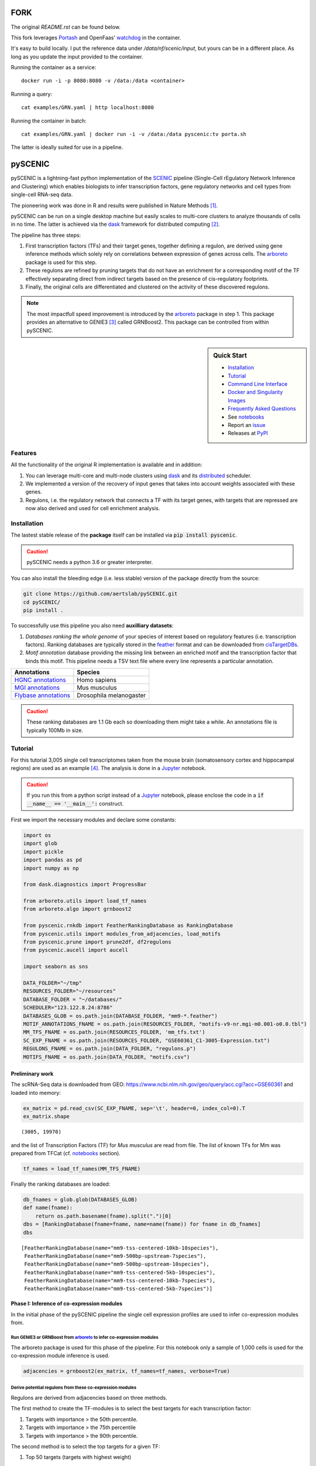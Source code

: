 FORK
====

The original `README.rst` can be found below.

This fork leverages Portash_ and OpenFaas' watchdog_ in the container.

.. _Portash: https://github.com/data-intuitive/Portash
.. _watchdog: https://github.com/openfaas/faas/tree/master/watchdog

It's easy to build locally. I put the reference data under `/data/nf/scenic/input`, but yours can be in a different place. As long as you update the input provided to the container.

Running the container as a service:

::

   docker run -i -p 8080:8080 -v /data:/data <container>

Running a query:

::

   cat examples/GRN.yaml | http localhost:8080

Running the container in batch:

::

   cat examples/GRN.yaml | docker run -i -v /data:/data pyscenic:tv porta.sh

The latter is ideally suited for use in a pipeline.

pySCENIC
========

|buildstatus|_ |pypipackage|_ |docstatus|_

pySCENIC is a lightning-fast python implementation of the SCENIC_ pipeline (Single-Cell rEgulatory Network Inference and
Clustering) which enables biologists to infer transcription factors, gene regulatory networks and cell types from
single-cell RNA-seq data.

The pioneering work was done in R and results were published in Nature Methods [1]_.

pySCENIC can be run on a single desktop machine but easily scales to multi-core clusters to analyze thousands of cells
in no time. The latter is achieved via the dask_ framework for distributed computing [2]_.

The pipeline has three steps:

1. First transcription factors (TFs) and their target genes, together defining a regulon, are derived using gene inference methods which solely rely on correlations between expression of genes across cells. The arboreto_ package is used for this step.
2. These regulons are refined by pruning targets that do not have an enrichment for a corresponding motif of the TF effectively separating direct from indirect targets based on the presence of cis-regulatory footprints.
3. Finally, the original cells are differentiated and clustered on the activity of these discovered regulons.


.. note::
    The most impactfull speed improvement is introduced by the arboreto_ package in step 1. This package provides an alternative to GENIE3 [3]_ called GRNBoost2. This package can be controlled from within pySCENIC.


.. sidebar:: **Quick Start**

    * `Installation`_
    * `Tutorial`_
    * `Command Line Interface`_
    * `Docker and Singularity Images`_
    * `Frequently Asked Questions`_
    * See notebooks_
    * Report an issue_
    * Releases at PyPI_

Features
--------

All the functionality of the original R implementation is available and in addition:

1. You can leverage multi-core and multi-node clusters using dask_ and its distributed_ scheduler.
2. We implemented a version of the recovery of input genes that takes into account weights associated with these genes.
3. Regulons, i.e. the regulatory network that connects a TF with its target genes, with targets that are repressed are now also derived and used for cell enrichment analysis.

Installation
------------

The lastest stable release of the **package** itself can be installed via :code:`pip install pyscenic`.


.. caution::
    pySCENIC needs a python 3.6 or greater interpreter.


You can also install the bleeding edge (i.e. less stable) version of the package directly from the source:
 
.. code-block:: bash

    git clone https://github.com/aertslab/pySCENIC.git
    cd pySCENIC/
    pip install .

To successfully use this pipeline you also need **auxilliary datasets**:

1. *Databases ranking the whole genome* of your species of interest based on regulatory features (i.e. transcription factors). Ranking databases are typically stored in the feather_ format and can be downloaded from cisTargetDBs_.
2. *Motif annotation* database providing the missing link between an enriched motif and the transcription factor that binds this motif. This pipeline needs a TSV text file where every line represents a particular annotation.

=======================  ==========================
  Annotations             Species
=======================  ==========================
`HGNC annotations`_       Homo sapiens
`MGI annotations`_        Mus musculus
`Flybase annotations`_    Drosophila melanogaster
=======================  ==========================

.. _`HGNC annotations`: https://resources.aertslab.org/cistarget/motif2tf/motifs-v9-nr.hgnc-m0.001-o0.0.tbl
.. _`MGI annotations`: https://resources.aertslab.org/cistarget/motif2tf/motifs-v9-nr.mgi-m0.001-o0.0.tbl
.. _`Flybase annotations`: https://resources.aertslab.org/cistarget/motif2tf/motifs-v8-nr.flybase-m0.001-o0.0.tbl


.. caution::
    These ranking databases are 1.1 Gb each so downloading them might take a while. An annotations file is typically 100Mb in size.

Tutorial
--------

For this tutorial 3,005 single cell transcriptomes taken from the mouse brain (somatosensory cortex and
hippocampal regions) are used as an example [4]_. The analysis is done in a Jupyter_ notebook.

.. caution::
    If you run this from a python script instead of a Jupyter_ notebook, please enclose the code in
    a :code:`if __name__ == '__main__':` construct.


First we import the necessary modules and declare some constants:

.. code-block:: python

    import os
    import glob
    import pickle
    import pandas as pd
    import numpy as np

    from dask.diagnostics import ProgressBar

    from arboreto.utils import load_tf_names
    from arboreto.algo import grnboost2

    from pyscenic.rnkdb import FeatherRankingDatabase as RankingDatabase
    from pyscenic.utils import modules_from_adjacencies, load_motifs
    from pyscenic.prune import prune2df, df2regulons
    from pyscenic.aucell import aucell

    import seaborn as sns

    DATA_FOLDER="~/tmp"
    RESOURCES_FOLDER="~/resources"
    DATABASE_FOLDER = "~/databases/"
    SCHEDULER="123.122.8.24:8786"
    DATABASES_GLOB = os.path.join(DATABASE_FOLDER, "mm9-*.feather")
    MOTIF_ANNOTATIONS_FNAME = os.path.join(RESOURCES_FOLDER, "motifs-v9-nr.mgi-m0.001-o0.0.tbl")
    MM_TFS_FNAME = os.path.join(RESOURCES_FOLDER, 'mm_tfs.txt')
    SC_EXP_FNAME = os.path.join(RESOURCES_FOLDER, "GSE60361_C1-3005-Expression.txt")
    REGULONS_FNAME = os.path.join(DATA_FOLDER, "regulons.p")
    MOTIFS_FNAME = os.path.join(DATA_FOLDER, "motifs.csv")


Preliminary work
~~~~~~~~~~~~~~~~

The scRNA-Seq data is downloaded from GEO: https://www.ncbi.nlm.nih.gov/geo/query/acc.cgi?acc=GSE60361 and loaded into memory:

.. code-block:: python

    ex_matrix = pd.read_csv(SC_EXP_FNAME, sep='\t', header=0, index_col=0).T
    ex_matrix.shape

::

    (3005, 19970)

and the list of Transcription Factors (TF) for *Mus musculus* are read from file.
The list of known TFs for Mm was prepared from TFCat (cf. notebooks_ section).

.. code-block:: python

    tf_names = load_tf_names(MM_TFS_FNAME)


Finally the ranking databases are loaded:

.. code-block:: python

    db_fnames = glob.glob(DATABASES_GLOB)
    def name(fname):
        return os.path.basename(fname).split(".")[0]
    dbs = [RankingDatabase(fname=fname, name=name(fname)) for fname in db_fnames]
    dbs

::

        [FeatherRankingDatabase(name="mm9-tss-centered-10kb-10species"),
         FeatherRankingDatabase(name="mm9-500bp-upstream-7species"),
         FeatherRankingDatabase(name="mm9-500bp-upstream-10species"),
         FeatherRankingDatabase(name="mm9-tss-centered-5kb-10species"),
         FeatherRankingDatabase(name="mm9-tss-centered-10kb-7species"),
         FeatherRankingDatabase(name="mm9-tss-centered-5kb-7species")]

Phase I: Inference of co-expression modules
~~~~~~~~~~~~~~~~~~~~~~~~~~~~~~~~~~~~~~~~~~~

In the initial phase of the pySCENIC pipeline the single cell expression profiles are used to infer 
co-expression modules from.

Run GENIE3 or GRNBoost from arboreto_ to infer co-expression modules
^^^^^^^^^^^^^^^^^^^^^^^^^^^^^^^^^^^^^^^^^^^^^^^^^^^^^^^^^^^^^^^^^^^^^

The arboreto package is used for this phase of the pipeline. For this notebook only a sample of 1,000 cells is used
for the co-expression module inference is used.

.. code-block:: python

    adjacencies = grnboost2(ex_matrix, tf_names=tf_names, verbose=True)

Derive potential regulons from these co-expression modules
^^^^^^^^^^^^^^^^^^^^^^^^^^^^^^^^^^^^^^^^^^^^^^^^^^^^^^^^^^^

Regulons are derived from adjacencies based on three methods.

The first method to create the TF-modules is to select the best targets for each transcription factor:

1. Targets with importance > the 50th percentile.
2. Targets with importance > the 75th percentile
3. Targets with importance > the 90th percentile.

The second method is to select the top targets for a given TF:

1. Top 50 targets (targets with highest weight)

The alternative way to create the TF-modules is to select the best regulators for each gene (this is actually how GENIE3 internally works). Then, these targets can be assigned back to each TF to form the TF-modules. In this way we will create three more gene-sets:

1. Targets for which the TF is within its top 5 regulators
2. Targets for which the TF is within its top 10 regulators
3. Targets for which the TF is within its top 50 regulators

A distinction is made between modules which contain targets that are being activated and genes that are being repressed. Relationship between TF and its target, i.e. activator or repressor, is derived using the original expression profiles. The Pearson product-moment correlation coefficient is used to derive this information.

In addition, the transcription factor is added to the module and modules that have less than 20 genes are removed.

.. code-block:: python

    modules = list(modules_from_adjacencies(adjacencies, ex_matrix))


Phase II: Prune modules for targets with cis regulatory footprints (aka RcisTarget)
~~~~~~~~~~~~~~~~~~~~~~~~~~~~~~~~~~~~~~~~~~~~~~~~~~~~~~~~~~~~~~~~~~~~~~~~~~~~~~~~~~~

.. code-block:: python

    # Calculate a list of enriched motifs and the corresponding target genes for all modules.
    with ProgressBar():
        df = prune2df(dbs, modules, MOTIF_ANNOTATIONS_FNAME)

    # Create regulons from this table of enriched motifs.
    regulons = df2regulons(df)

    # Save the enriched motifs and the discovered regulons to disk.
    df.to_csv(MOTIFS_FNAME)
    with open(REGULONS_FNAME, "wb") as f:
        pickle.dump(regulons, f)

Clusters can be leveraged in the following way:

.. code-block:: python

    # The clusters can be leveraged via the dask framework:
    df = prune2df(dbs, modules, MOTIF_ANNOTATIONS_FNAME, client_or_address=SCHEDULER)

.. caution::
    The nodes of the clusters need to have access to a shared network drive on which the ranking databases are stored.

Reloading the enriched motifs and regulons from file should be done as follows:

.. code-block:: python

    df = load_motifs(MOTIFS_FNAME)
    with open(REGULONS_FNAME, "rb") as f:
        regulons = pickle.load(f)

Phase III: Cellular regulon enrichment matrix (aka AUCell)
~~~~~~~~~~~~~~~~~~~~~~~~~~~~~~~~~~~~~~~~~~~~~~~~~~~~~~~~~~~

We characterize the different cells in a single-cell transcriptomics experiment via the enrichment of the previously discovered
regulons. Enrichment of a regulon is measured as the Area Under the recovery Curve (AUC) of the genes that define this regulon.

.. code-block:: python

    auc_mtx = aucell(ex_matrix, regulons, num_workers=4)
    sns.clustermap(auc_mtx, figsize=(8,8))

Command Line Interface
----------------------

A command line version of the tool is included. This tool is available after proper installation of the package via :code:`pip`.

.. code-block:: bash

    { ~ }  » pyscenic                                            ~
    usage: pySCENIC [-h] {grn,ctx,aucell} ...

    Single-CEll regulatory Network Inference and Clustering

    positional arguments:
      {grnboost,ctx,aucell}
                            sub-command help
        grn                 Derive co-expression modules from expression matrix.
        ctx                 Find enriched motifs for a gene signature and
                            optionally prune targets from this signature based on
                            cis-regulatory cues.
        aucell              Find enrichment of regulons across single cells.

    optional arguments:
      -h, --help            show this help message and exit

    Arguments can be read from file using a @args.txt construct.

Docker and Singularity Images
-----------------------------

pySCENIC is available to use with both Docker and Singularity, and tool usage from a container is similar to that of the command line interface.
Note that the feather databases, transcription factors, and motif annotation databases need to be accessible to the container.
In the below examples, separate mounts are created for the input, output, and databases directories.

Docker
~~~~~~

Docker images are available from `Docker Hub`_.

To run pySCENIC in Docker, use the following three steps.
A mount point (or more than one) needs to be specified, which contains the input data and necessary resources).

.. code-block:: bash

    docker run \
        -v /path/to/data:/scenicdata \
        aertslab/pyscenic grn \
            --num_workers 6 \
            -o /scenicdata/expr_mat.adjacencies.tsv \
            /scenicdata/expr_mat.tsv \
            /scenicdata/allTFs_hg38.txt

    docker run \
        -v /path/to/data:/scenicdata \
        aertslab/pyscenic ctx \
            /scenicdata/expr_mat.adjacencies.tsv \
            /scenicdata/hg19-500bp-upstream-7species.mc9nr.feather \
            /scenicdata/hg19-tss-centered-5kb-7species.mc9nr.feather \
            /scenicdata/hg19-tss-centered-10kb-7species.mc9nr.feather \
            --annotations_fname /scenicdata/motifs-v9-nr.hgnc-m0.001-o0.0.tbl \
            --expression_mtx_fname /scenicdata/expr_mat.tsv \
            --mode "dask_multiprocessing" \
            --output_type csv \
            --output /scenicdata/regulons.csv \
            --num_workers 6

    docker run \
        -v /path/to/data:/scenic-input \
        aertslab/pyscenic aucell \
            /scenicdata/expr_mat.tsv \
            /scenicdata/regulons.csv \
            -o /scenicdata/auc_mtx.csv \
            --num_workers 6

Singularity
~~~~~~~~~~~

Singularity images are available from `Singularity Hub`_.

To run pySCENIC in Singularity, use the following three steps.
Note that in Singularity 3.0+, the mount points are automatically overlaid.

.. code-block:: bash

    singularity exec pySCENIC_latest.sif \
        pyscenic grn \
            --num_workers 6 \
            -o /scenic-output/expr_mat.adjacencies.tsv \
            /scenic-input/expr_mat.tsv \
            /scenic-db/allTFs_hg38.txt

    singularity exec pySCENIC_latest.sif \
        pyscenic ctx \
            expr_mat.adjacencies.tsv \
            hg19-500bp-upstream-7species.mc9nr.feather \
            hg19-tss-centered-5kb-7species.mc9nr.feather \
            hg19-tss-centered-10kb-7species.mc9nr.feather \
            --annotations_fname motifs-v9-nr.hgnc-m0.001-o0.0.tbl \
            --expression_mtx_fname expr_mat.tsv \
            --mode "dask_multiprocessing" \
            --output_type csv \
            --output regulons.csv \
            --num_workers 6

    singularity exec pySCENIC_latest.sif \
        pyscenic aucell \
            expr_mat.tsv \
            regulons.csv \
            -o auc_mtx.csv \
            --num_workers 6


Frequently Asked Questions
--------------------------

Can I create my own ranking databases?
~~~~~~~~~~~~~~~~~~~~~~~~~~~~~~~~~~~~~~

Yes you can. The code snippet below shows you how to create your own databases:

.. code-block:: python

    from pyscenic.rnkdb import DataFrameRankingDatabase as RankingDatabase
    import numpy as np
    import pandas as pd

    # Every model in a database is represented by a whole genome ranking. The rankings of the genes must be 0-based.
    df = pd.DataFrame(
            data=[[0, 1],
                  [1, 0]],
            index=['Model1', 'Model2'],
            columns=['Symbol1', 'Symbol2'],
            dtype=np.int32)
    RankingDatabase(df, 'custom').save('custom.db')


Can I draw the distribution of AUC values for a regulon across cells?
~~~~~~~~~~~~~~~~~~~~~~~~~~~~~~~~~~~~~~~~~~~~~~~~~~~~~~~~~~~~~~~~~~~~~

.. code-block:: python

    import pandas as pd
    import matplotlib.pyplot as plt


    def plot_binarization(auc_mtx: pd.DataFrame, regulon_name: str, threshold: float, bins: int=200, ax=None) -> None:
        """
        Plot the "binarization" process for the given regulon.

        :param auc_mtx: The dataframe with the AUC values for all cells and regulons (n_cells x n_regulons).
        :param regulon_name: The name of the regulon.
        :param bins: The number of bins to use in the AUC histogram.
        :param threshold: The threshold to use for binarization.
        """
        if ax is None:
            ax=plt.gca()
        auc_mtx[regulon_name].hist(bins=bins,ax=ax)

        ylim = ax.get_ylim()
        ax.plot([threshold]*2, ylim, 'r:')
        ax.set_ylim(ylim)
        ax.set_xlabel('AUC')
        ax.set_ylabel('#')
        ax.set_title(regulon_name)

Website
-------

For more information, please visit LCB_ and SCENIC_.

License
-------

GNU General Public License v3


Acknowledgments
---------------

We are grateful to all providers of TF-annotated position weight matrices, in particular Martha Bulyk (UNIPROBE), Wyeth Wasserman and Albin Sandelin (JASPAR), BioBase (TRANSFAC), Scot Wolfe and Michael Brodsky (FlyFactorSurvey) and Timothy Hughes (cisBP).

References
----------

.. [1] Aibar, S. et al. SCENIC: single-cell regulatory network inference and clustering. Nat Meth 14, 1083–1086 (2017).
.. [2] Rocklin, M. Dask: parallel computation with blocked algorithms and task scheduling. conference.scipy.org
.. [3] Huynh-Thu, V. A. et al. Inferring regulatory networks from expression data using tree-based methods. PLoS ONE 5, (2010).
.. [4] Zeisel, A. et al. Cell types in the mouse cortex and hippocampus revealed by single-cell RNA-seq. Science 347, 1138–1142 (2015).
.. _dask: https://dask.pydata.org/en/latest/
.. _distributed: https://distributed.readthedocs.io/en/latest/
.. _LCB: https://aertslab.org
.. _feather: https://github.com/wesm/feather
.. _arboreto: https://arboreto.readthedocs.io
.. _notebooks: https://github.com/aertslab/pySCENIC/tree/master/notebooks
.. _issue: https://github.com/aertslab/pySCENIC/issues/new
.. _SCENIC: http://scenic.aertslab.org
.. _PyPI: https://pypi.python.org/pypi/pyscenic
.. _Jupyter: http://jupyter.org
.. _cisTargetDBs: https://resources.aertslab.org/cistarget/

.. |buildstatus| image:: https://travis-ci.org/aertslab/pySCENIC.svg?branch=master
.. _buildstatus: https://travis-ci.org/aertslab/pySCENIC

.. |pypipackage| image:: https://badge.fury.io/py/pyscenic.svg
.. _pypipackage: https://badge.fury.io/py/pyscenic

.. |docstatus| image:: https://readthedocs.org/projects/pyscenic/badge/?version=latest
.. _docstatus: http://pyscenic.readthedocs.io/en/latest/?badge=latest

.. |bioconda| image:: https://img.shields.io/badge/install%20with-bioconda-brightgreen.svg?style=flat-square
.. _bioconda: https://anaconda.org/bioconda/pyscenic
.. _`Singularity Hub`: https://www.singularity-hub.org/collections/2033
.. _`Docker Hub`: https://cloud.docker.com/u/aertslab/repository/docker/aertslab/pyscenic

